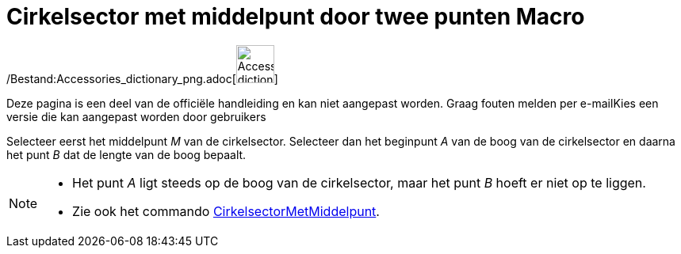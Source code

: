 = Cirkelsector met middelpunt door twee punten Macro
:page-en: tools/Circular_Sector_Tool
ifdef::env-github[:imagesdir: /nl/modules/ROOT/assets/images]

/Bestand:Accessories_dictionary_png.adoc[image:48px-Accessories_dictionary.png[Accessories
dictionary.png,width=48,height=48]]

Deze pagina is een deel van de officiële handleiding en kan niet aangepast worden. Graag fouten melden per
e-mail[.mw-selflink .selflink]##Kies een versie die kan aangepast worden door gebruikers##

Selecteer eerst het middelpunt _M_ van de cirkelsector. Selecteer dan het beginpunt _A_ van de boog van de cirkelsector
en daarna het punt _B_ dat de lengte van de boog bepaalt.

[NOTE]
====

* Het punt _A_ ligt steeds op de boog van de cirkelsector, maar het punt _B_ hoeft er niet op te liggen.
* Zie ook het commando xref:/commands/CirkelsectorMetMiddelpunt.adoc[CirkelsectorMetMiddelpunt].

====
